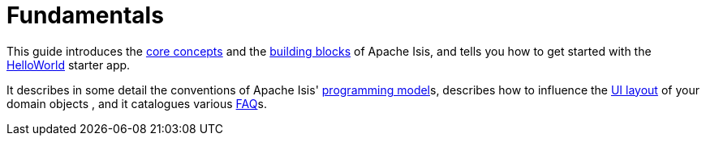= Fundamentals
:Notice: Licensed to the Apache Software Foundation (ASF) under one or more contributor license agreements. See the NOTICE file distributed with this work for additional information regarding copyright ownership. The ASF licenses this file to you under the Apache License, Version 2.0 (the "License"); you may not use this file except in compliance with the License. You may obtain a copy of the License at. http://www.apache.org/licenses/LICENSE-2.0 . Unless required by applicable law or agreed to in writing, software distributed under the License is distributed on an "AS IS" BASIS, WITHOUT WARRANTIES OR  CONDITIONS OF ANY KIND, either express or implied. See the License for the specific language governing permissions and limitations under the License.

This guide introduces the xref:userguide:fun:core-concepts.adoc[core concepts] and the xref:userguide:fun:building-blocks.adoc[building blocks] of Apache Isis, and tells you how to get started with the xref:starters:helloworld:about.adoc[HelloWorld] starter app.

It describes in some detail the conventions of Apache Isis' xref:userguide:fun:programming-model.adoc[programming model]s, describes how to influence the xref:vw:ROOT:layout.adoc[UI layout] of your domain objects , and it catalogues various xref:toc:devguide:hints-and-tips.adoc.adoc[FAQ]s.




